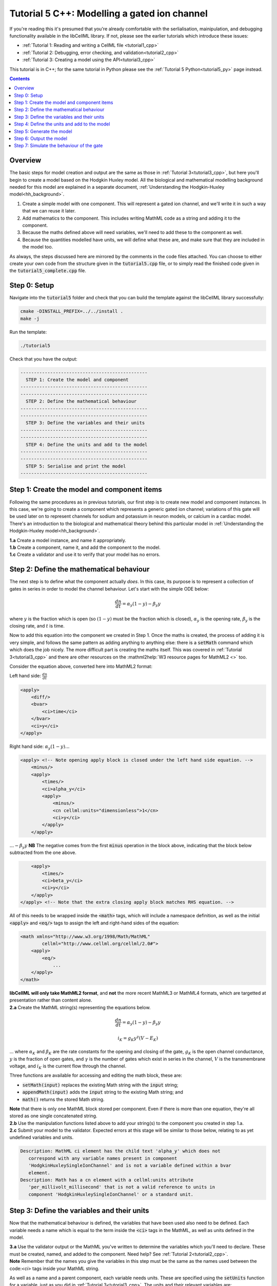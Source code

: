 ..  _tutorial5_cpp:

=============================================
Tutorial 5 C++: Modelling a gated ion channel
=============================================

If you're reading this it's presumed that you're already comfortable with the serlialisation, mainipulation, and debugging functionality available in the libCellML library.
If not, please see the earlier tutorials which introduce these issues:

- :ref:`Tutorial 1: Reading and writing a CellML file <tutorial1_cpp>`
- :ref:`Tutorial 2: Debugging, error checking, and validation<tutorial2_cpp>`
- :ref:`Tutorial 3: Creating a model using the API<tutorial3_cpp>`

This tutorial is in C++; for the same tutorial in Python please see the :ref:`Tutorial 5 Python<tutorial5_py>` page instead.

.. contents:: Contents
    :local:

Overview
========
The basic steps for model creation and output are the same as those in :ref:`Tutorial 3<tutorial3_cpp>`, but here you'll begin to create a model based on the Hodgkin Huxley model.
All the biological and mathematical modelling background needed for this model are explained in a separate document, :ref:`Understanding the Hodgkin-Huxley model<hh_background>`.

#.  Create a simple model with one component.
    This will represent a gated ion channel, and we'll write it in such a way that we can reuse it later.
#.  Add mathematics to the component.
    This includes writing MathML code as a string and adding it to the component.
#.  Because the maths defined above will need variables, we'll need to add these to the component as well.
#.  Because the quantities modelled have units, we will define what these are, and make sure that they are included in the model too.

As always, the steps discussed here are mirrored by the comments in the code files attached.
You can choose to either create your own code from the structure given in the :code:`tutorial5.cpp` file, or to simply read the
finished code given in the :code:`tutorial5_complete.cpp` file.

Step 0: Setup
=============
Navigate into the :code:`tutorial5` folder and check that you can build the template against the libCellML library successfully:

.. code-block:: console

    cmake -DINSTALL_PREFIX=../../install .
    make -j

Run the template:

.. code-block:: console

    ./tutorial5

Check that you have the output:

.. code-block:: console

    -----------------------------------------------
      STEP 1: Create the model and component
    -----------------------------------------------
    -----------------------------------------------
      STEP 2: Define the mathematical behaviour
    -----------------------------------------------
    -----------------------------------------------
      STEP 3: Define the variables and their units
    -----------------------------------------------
    -----------------------------------------------
      STEP 4: Define the units and add to the model
    -----------------------------------------------
    -----------------------------------------------
      STEP 5: Serialise and print the model
    -----------------------------------------------

Step 1: Create the model and component items
============================================
Following the same procedures as in previous tutorials, our first step is to create new model and component instances.
In this case, we're going to create a component which represents a generic gated ion channel; variations of this gate will be used later on to represent channels for sodium and potassium in neuron models, or calcium in a cardiac model.
There's an introduction to the biological and mathematical theory behind this particular model in :ref:`Understanding the Hodgkin-Huxley model<hh_background>`.

.. container:: dothis

    **1.a** Create a model instance, and name it appropriately.

.. container:: dothis

    **1.b** Create a component, name it, and add the component to the model.

.. container:: dothis

    **1.c** Create a validator and use it to verify that your model has no errors.

Step 2: Define the mathematical behaviour
=========================================
The next step is to define what the component actually *does*.
In this case, its purpose is to represent a collection of gates in series in order to model the channel behaviour.
Let's start with the simple ODE below:

.. math::
    \frac{dn}{dt} = \alpha_y (1-y) - \beta_y y

where :math:`y` is the fraction which is open (so :math:`(1-y)` must be the fraction which is closed), :math:`\alpha_y` is the opening rate, :math:`\beta_y` is the closing rate, and :math:`t` is time.

Now to add this equation into the component we created in Step 1.
Once the maths is created, the process of adding it is very simple, and follows the same pattern as adding anything to anything else: there is a :code:`setMath` command which which does the job nicely.
The more difficult part is creating the maths itself.
This was covered in :ref:`Tutorial 3<tutorial3_cpp>` and there are other resources on the :mathml2help:`W3 resource pages for MathML2 <>` too.

Consider the equation above, converted here into MathML2 format:

Left hand side: :math:`\frac{dn}{dt}`

.. code-block:: xml

            <apply>
                <diff/>
                <bvar>
                    <ci>time</ci>
                </bvar>
                <ci>y</ci>
            </apply>

Right hand side: :math:`\alpha_y (1-y) ...`

.. code-block:: xml

            <apply> <!-- Note opening apply block is closed under the left hand side equation. -->
                <minus/>
                <apply>
                    <times/>
                    <ci>alpha_y</ci>
                    <apply>
                        <minus/>
                        <cn cellml:units="dimensionless">1</cn>
                        <ci>y</ci>
                    </apply>
                </apply>

:math:`... - \beta_y y`  **NB** The negative comes from the first :code:`minus` operation in the block above, indicating that the block below subtracted from the one above.

.. code-block:: xml

                <apply>
                    <times/>
                    <ci>beta_y</ci>
                    <ci>y</ci>
                </apply>
            </apply> <!-- Note that the extra closing apply block matches RHS equation. -->

All of this needs to be wrapped inside the :code:`<math>` tags, which will include a namespace definition, as well as the initial :code:`<apply>` and :code:`<eq/>` tags to assign the left and right-hand sides of the equation:

.. code-block:: xml

    <math xmlns="http://www.w3.org/1998/Math/MathML"
            cellml="http://www.cellml.org/cellml/2.0#">
        <apply>
            <eq/>
                ...
        </apply>
    </math>


.. container:: gotcha

    **libCellML will only take MathML2 format**, and **not** the more recent MathML3 or MathML4 formats, which are targetted at presentation rather than content alone.

.. container:: dothis

    **2.a** Create the MathML string(s) representing the equations below.

.. math::
    \frac{dn}{dt} = \alpha_y (1-y) - \beta_y y

    i_K = g_K y^{\gamma} (V-E_K)

... where :math:`\alpha_K` and :math:`\beta_K` are the rate constants for the opening and closing of the gate, :math:`g_K` is the open channel conductance, :math:`y` is the fraction of open gates, and :math:`\gamma` is the number of gates which exist in series in the channel, :math:`V` is the transmembrane voltage, and :math:`i_K` is the current flow through the channel.

Three functions are available for accessing and editing the math block, these are:

- :code:`setMath(input)` replaces the existing Math string with the :code:`input` string;
- :code:`appendMath(input)` adds the :code:`input` string to the existing Math string; and
- :code:`math()` returns the stored Math string.

.. container:: gotcha

    **Note** that there is only one MathML block stored per component.
    Even if there is more than one equation, they're all stored as one single concatenated string.

.. container:: dothis

    **2.b** Use the manipulation functions listed above to add your string(s) to the component you created in step 1.a.

.. container:: dothis

    **2.c** Submit your model to the validator.
    Expected errors at this stage will be similar to those below, relating to as yet undefined variables and units.

.. code-block:: console

     Description: MathML ci element has the child text 'alpha_y' which does not
        correspond with any variable names present in component
        'HodgkinHuxleySingleIonChannel' and is not a variable defined within a bvar
        element.
     Description: Math has a cn element with a cellml:units attribute
        'per_millivolt_millisecond' that is not a valid reference to units in
        component 'HodgkinHuxleySingleIonChannel' or a standard unit.

Step 3: Define the variables and their units
============================================
Now that the mathematical behaviour is defined, the variables that have been used also need to be defined.
Each variable needs a name which is equal to the term inside the :code:`<ci>` tags in the MathML, as well as units defined in
the model.

.. container:: dothis

    **3.a** Use the validator output or the MathML you've written to determine the variables which you'll need to declare.
    These must be created, named, and added to the component.
    Need help? See :ref:`Tutorial 2<tutorial2_cpp>`.

.. container:: gotcha

    **Note** Remember that the names you give the variables in this step must be the same as the names used between the code:`<ci>` tags inside your MathML string.

As well as a name and a parent component, each variable needs units.
These are specified using the :code:`setUnits` function for a variable, just as you did in :ref:`Tutorial 3<tutorial3_cpp>`.
The units and their relevant variables are:

- time, :math:`t`, has units of :code:`millisecond`;
- voltage, :math:`V`, has units of :code:`millivolt`;
- opening rate, :math:`\alpha_y` has units :code:`per_millisecond`; and
- closing rate, :math:`\beta_y` has units :code:`per_millisecond`.

.. container:: dothis

    **3.b** For each of the variables created in step 3.a, use the :code:`setUnits(name)` function to add the units you'll need.

Even though the final variable in our equations has no units, CellML 2 requires every variable to have units defined.
For the proportion of open gates :math:`y` use the units name :code:`dimensionless`.

.. container:: dothis

    **3.c** Submit your model to the validator.
    Expected errors at this stage will be similar to those below.

.. code-block:: console

     - Description: Variable 'time' has an invalid units reference 'millisecond'
       that does not correspond with a standard unit or units in the variable's
       parent component or model. See section 11.1.1.2 in the CellML specification.
     - Description: Math has a cn element with a cellml:units attribute 'millivolt'
       that is not a valid reference to units in component
       'HodgkinHuxleySingleIonChannel' or a standard unit.

Step 4: Define the units and add to the model
=============================================
The variables created above referenced unit names of :code:`millisecond`, :code:`millivolt`, :code:`per_millisecond`, and :code:`dimensionless`.
The :code:`dimensionless` units are already present, so we don't need to take any other action, but the other three need to be created and added.
This process was covered in :ref:`Tutorial 3<tutorial3_cpp>`.

.. container:: dothis

    **4.a** Create the three units you need for this component, name them, and define them.

.. container:: dothis

    **4.b** Add all the new units into the model.
    Adding units to the model allows other components (when you have them!) to use them as well.

.. container:: dothis

    **4.c** Link units and validate the model configuration.
    When you encounter errors related to missing units that you've actually added, you need to call the :code:`ModelPtr::linkUnits()` function.
    This function cleans up the referencing of units which were added (by name) to a variable before their corresponding :code:`Units` item existed in the model.
    If you still encounter validation errors, you can compare the code you've created to that provided in the :code:`resources/tutorial5/tutorial5_complete.cpp` file.

Step 5: Generate the model
==========================
The final steps are to output our created model to a CellML2 file (which will be used in subsequent tutorials, so be sure to name it something meaningful!) as well as generating the C or Python files which we can use to investigate this component's operation in isolation.
We will do the code generation step first to take advantage of the additional error checks present inside the :code:`Generator`.

.. container:: dothis

    **5.a** Create a :code:`Generator` item and submit the model for processing.

.. container:: dothis

    **5.b** Check the :code:`Generator` for errors.
    At this stage you can expect errors related to non-initialised variables.

.. container:: dothis

    **5.c** Go back and set the following initial conditions:

    - :math:`V(t=0)=0`
    - :math:`y(t=0)=0`
    - :math:`E_K(t=0)=-85`
    - :math:`g_K(t=0)=36`
    - :math:`\gamma(t=0)=4`
    - :math:`\alpha_y(t=0)=1`
    - :math:`\beta_y(t=0)=2`

.. container:: dothis

    **5.d** Reprocess the model and check that it is now free of errors.

Step 6: Output the model
========================

.. container:: dothis

    **6.a** Retrieve the output code from the :code:`Generator`, remembering that for output in C you will need both the :code:`interfaceCode` (the header file contents) as well as the :code:`implementationCode` (the source file contents).
    Write the files.

The second step is the same as what was covered at the end of :ref:`Tutorial 2<tutorial2_cpp>` to use the :code:`Printer`; you can refer back to the code and/or instructions there if you need to.

.. container:: dothis

    **6.b** Change the generator's profile to Python and reprocess the model.

.. code-block:: cpp

    // Change the generated language from the default C to Python if need be
    auto profile =
        libcellml::GeneratorProfile::create(libcellml::GeneratorProfile::Profile::PYTHON);
    generator->setProfile(profile);

.. container:: dothis

    **6.c** Output the Python version of the model to a file, remembering that you will only need to retrieve the implementation code for the Python profile.

.. container:: dothis

    **6.d** Create a :code:`Printer` item and submit your model for serialisation.

.. container:: dothis

    **6.e** Write the serialised string output from the printer to a file.

.. container:: dothis

    **6.f** Check that your files have been written correctly.
    You should have both sets of generated files (:code:`*.c/h` as well as :code:`*.py`) and the :code:`*.cellml` file.

Step 7: Simulate the behaviour of the gate
==========================================
At this stage you should have some new files created:

- The CellML file of your model (this will be used in later tutorials as you work toward building the whole Hodgkin-Huxley model);
- The generated file for the Python profile (an example for changing profiles only); and
- the generated files for the C profile, the header and source files.

These last three files can be used in conjuction with a simple solver to model the behaviour of this ion channel.
Because this tutorial is in C++ we give instructions for the C++ solver.
For the Python solver please see :ref:`the Python Tutorial 5 instructions<tutorial5_py>` or :ref:`the general solver instructions<solver>`.

.. container:: dothis

    **6.a** Navigate to the :code:`tutorials/solver` directory.

.. code-block:: console

  cd ../solver

Because the code you've generated needs to be built at the same time as the solver code is built, each different model requires rebuilding a new solver executable which includes the generated code.

.. container:: dothis

  **6.b**
  From inside the :code:`tutorials/solver` directory, use the CMake command line to point to your generated files.
  **NB** It's assumed that both of the header and source files have the same base filename (eg: :code:`baseFileName.c` and :code:`baseFileName.h`).
  The general CMake command is below.

.. code-block:: console

  cmake -DINPUT=../tutorial5/baseFileName .

.. container:: gotcha

  Note that the fullstop in the cmake command sets both the source and binary directories to the solver directory.
  This is because even though your generated files are elsewhere, the solver code and CMakeLists.txt file are in *this* directory, and the executable will end up here too.

If all has gone well you should see the output similar to:

.. code-block:: console

    -- The C compiler identification is AppleClang 10.0.1.10010046
    -- The CXX compiler identification is AppleClang 10.0.1.10010046
    -- Check for working C compiler: /Library/Developer/CommandLineTools/usr/bin/cc
    -- Check for working C compiler: /Library/Developer/CommandLineTools/usr/bin/cc -- works
    -- Detecting C compiler ABI info
    -- Detecting C compiler ABI info - done
    -- Detecting C compile features
    -- Detecting C compile features - done
    -- Check for working CXX compiler: /Library/Developer/CommandLineTools/usr/bin/c++
    -- Check for working CXX compiler: /Library/Developer/CommandLineTools/usr/bin/c++ -- works
    -- Detecting CXX compiler ABI info
    -- Detecting CXX compiler ABI info - done
    -- Detecting CXX compile features
    -- Detecting CXX compile features - done

    1) First use 'make -j' to build the file for running
    2) Then solve by running: ./solve_baseFileName with the arguments:
      -n  step_total
      -dt step_size

    -- Configuring done
    -- Generating done
    -- Build files have been written to: /path/to/your/stuff/tutorials/solver

.. container:: dothis

  **6.c** Following the instructions in the output, next you need to build the executable by entering:

  .. code-block:: console

    make -j

.. container:: dothis

  **6.d** Finally you're ready to solve your model.
  The executable will have been given the prefix :code:`solve_` and then your :code:`baseFileName`, and can be run using the command line flags :code:`-n` to indicate the number of steps to run, and :code:`-dt` to indicate the step size, for example:

  .. code-block:: console

    ./solve_baseFileName -n 50 -dt 0.1

The parameters read from the file, along with your command line arguments are printed to the terminal for checking, and the results of the simulation written to a tab-delimited file with the extension :code:`_solution.txt` after your base file name.

Running your generated model for 50 steps with a step size of 0.1ms results in the solution shown below in :numref:`tutorial5_image`.

.. figure:: ../images/tutorial5_image.png
    :name: tutorial5_image
    :alt: Parameter behaviour for ion channel gate
    :align: center

    Behaviour of the current and ion channel status with time.
